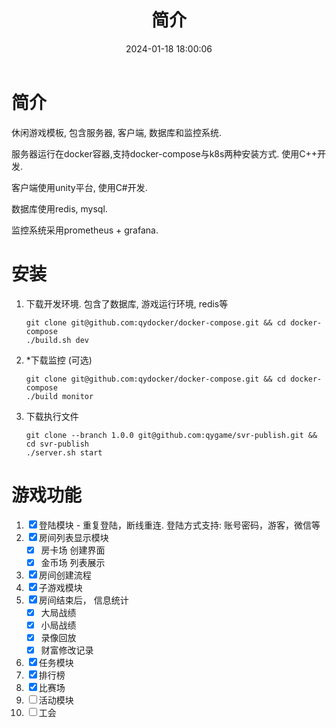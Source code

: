 #+title: 简介
#+date: 2024-01-18 18:00:06
#+hugo_section: .
#+hugo_draft: false
#+hugo_auto_set_lastmod: t
#+hugo_front_matter_format: yaml
#+hugo_custom_front_matter: :type docs

* 简介
  休闲游戏模板, 包含服务器, 客户端, 数据库和监控系统.

  服务器运行在docker容器,支持docker-compose与k8s两种安装方式. 使用C++开发.

  客户端使用unity平台, 使用C#开发.

  数据库使用redis, mysql.

  监控系统采用prometheus + grafana.

* 安装
  1. 下载开发环境. 包含了数据库, 游戏运行环境, redis等
     #+begin_src shell
       git clone git@github.com:qydocker/docker-compose.git && cd docker-compose
       ./build.sh dev
     #+end_src
  2. *下载监控 (可选)
     #+begin_src shell
       git clone git@github.com:qydocker/docker-compose.git && cd docker-compose
       ./build monitor
     #+end_src
  3. 下载执行文件
     #+begin_src shell
       git clone --branch 1.0.0 git@github.com:qygame/svr-publish.git && cd svr-publish
       ./server.sh start
     #+end_src

* 游戏功能
  1. [X] 登陆模块 - 重复登陆，断线重连. 登陆方式支持: 账号密码，游客，微信等
  2. [X] 房间列表显示模块
     - [X] 房卡场 创建界面
     - [X] 金币场 列表展示
  3. [X] 房间创建流程
  4. [X] 子游戏模块
  5. [X] 房间结束后， 信息统计
     - [X] 大局战绩
     - [X] 小局战绩
     - [X] 录像回放
     - [X] 财富修改记录
  6. [X] 任务模块
  7. [X] 排行榜
  8. [X] 比赛场
  9. [ ] 活动模块
  10. [ ] 工会
